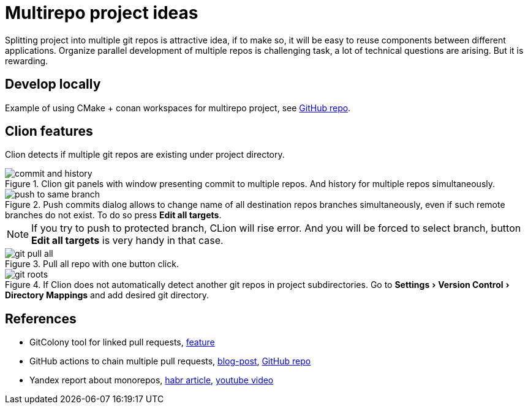 :experimental:
= Multirepo project ideas

Splitting project into multiple git repos is attractive idea, if to make so, it will be easy to reuse components between different applications. Organize parallel development of multiple repos is challenging task, a lot of technical questions are arising. But it is rewarding.

== Develop locally

Example of using CMake + conan workspaces for multirepo project, see https://github.com/wartsilavoyage/cmake_conan_workspace[GitHub repo].

== Clion features

Clion detects if multiple git repos are existing under project directory.

.Clion git panels with window presenting commit to multiple repos. And history for multiple repos simultaneously.
image::commit_and_history.webp[]

.Push commits dialog allows to change name of all destination repos branches simultaneously, even if such remote branches do not exist. To do so press btn:[Edit all targets].
image::push_to_same_branch.webp[]

NOTE: If you try to push to protected branch, CLion will rise error. And you will be forced to select branch, button btn:[Edit all targets] is very handy in that case.

.Pull all repo with one button click.
image::git_pull_all.webp[]

.If Clion does not automatically detect another git repos in project subdirectories. Go to menu:Settings[Version Control > Directory Mappings] and add desired git directory.
image::git_roots.webp[]

[bibliography]
== References

* GitColony tool for linked pull requests, https://www.gitcolony.com/features#linked-pull-requests[feature]

* GitHub actions to chain multiple pull requests, https://blog.kie.org/2021/07/cross-repo-pull-requests-build-chain-tool-to-the-rescue.html[blog-post], https://github.com/kiegroup/github-action-build-chain#usage-example[GitHub repo]

* Yandex report about monorepos, https://habr.com/ru/companies/yandex/articles/469021[habr article], https://www.youtube.com/watch?v=Xg-oZp0EcYc&t=19354s[youtube video]
